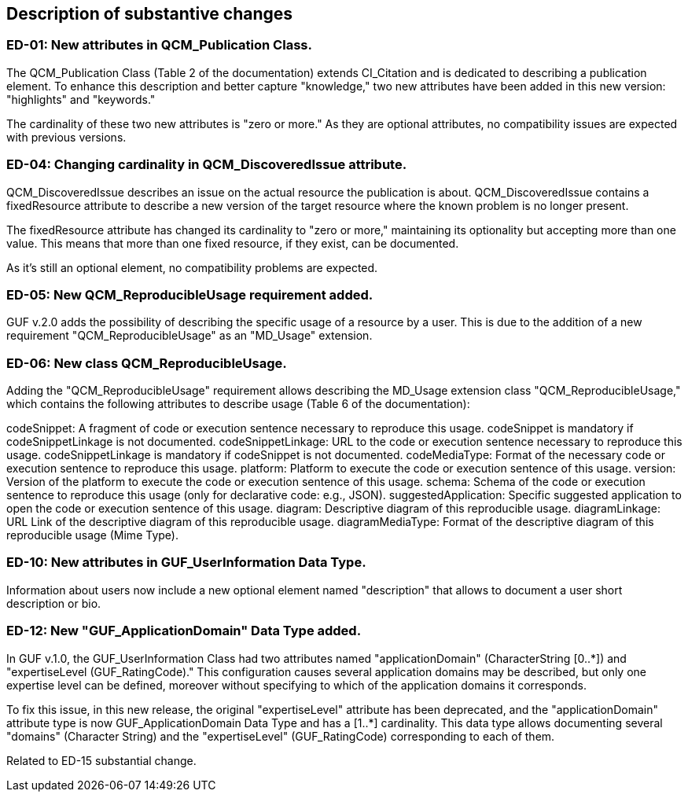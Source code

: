 [[Clause_Substantive]]
== Description of substantive changes

//=== <short name for the change>
//<details of the change>

=== ED-01: New attributes in QCM_Publication Class.

The QCM_Publication Class (Table 2 of the documentation) extends CI_Citation and is dedicated to describing a publication element. To enhance this description and better capture "knowledge," two new attributes have been added in this new version: "highlights" and "keywords."

The cardinality of these two new attributes is "zero or more." As they are optional attributes, no compatibility issues are expected with previous versions.

=== ED-04: Changing cardinality in QCM_DiscoveredIssue attribute.

QCM_DiscoveredIssue describes an issue on the actual resource the publication is about. QCM_DiscoveredIssue contains a fixedResource attribute to describe a new version of the target resource where the known problem is no longer present.

The fixedResource attribute has changed its cardinality to "zero or more," maintaining its optionality but accepting more than one value. This means that more than one fixed resource, if they exist, can be documented.

As it's still an optional element, no compatibility problems are expected.

=== ED-05: New QCM_ReproducibleUsage requirement added.

GUF v.2.0 adds the possibility of describing the specific usage of a resource by a user. This is due to the addition of a new requirement "QCM_ReproducibleUsage" as an "MD_Usage" extension.

=== ED-06: New class QCM_ReproducibleUsage.

Adding the "QCM_ReproducibleUsage" requirement allows describing the MD_Usage extension class "QCM_ReproducibleUsage," which contains the following attributes to describe usage (Table 6 of the documentation):

codeSnippet: A fragment of code or execution sentence necessary to reproduce this usage. codeSnippet is mandatory if codeSnippetLinkage is not documented.
codeSnippetLinkage: URL to the code or execution sentence necessary to reproduce this usage. codeSnippetLinkage is mandatory if codeSnippet is not documented.
codeMediaType: Format of the necessary code or execution sentence to reproduce this usage.
platform: Platform to execute the code or execution sentence of this usage.
version: Version of the platform to execute the code or execution sentence of this usage.
schema: Schema of the code or execution sentence to reproduce this usage (only for declarative code: e.g., JSON).
suggestedApplication: Specific suggested application to open the code or execution sentence of this usage.
diagram: Descriptive diagram of this reproducible usage.
diagramLinkage: URL Link of the descriptive diagram of this reproducible usage.
diagramMediaType: Format of the descriptive diagram of this reproducible usage (Mime Type).

=== ED-10: New attributes in GUF_UserInformation Data Type.

Information about users now include a new optional element named "description" that allows to document a user short description or bio.


=== ED-12: New "GUF_ApplicationDomain" Data Type added.

In GUF v.1.0, the GUF_UserInformation Class had two attributes named "applicationDomain" (CharacterString [0..*]) and "expertiseLevel (GUF_RatingCode)." This configuration causes several application domains may be described, but only one expertise level can be defined, moreover without specifying to which of the application domains it corresponds.

To fix this issue, in this new release, the original "expertiseLevel" attribute has been deprecated, and the "applicationDomain" attribute type is now GUF_ApplicationDomain Data Type and has a [1..*] cardinality. This data type allows documenting several "domains" (Character String) and the "expertiseLevel" (GUF_RatingCode) corresponding to each of them.

Related to ED-15 substantial change.

//If no substantive changes are present, use the phrase below.
//There are no substantive changes in this release.